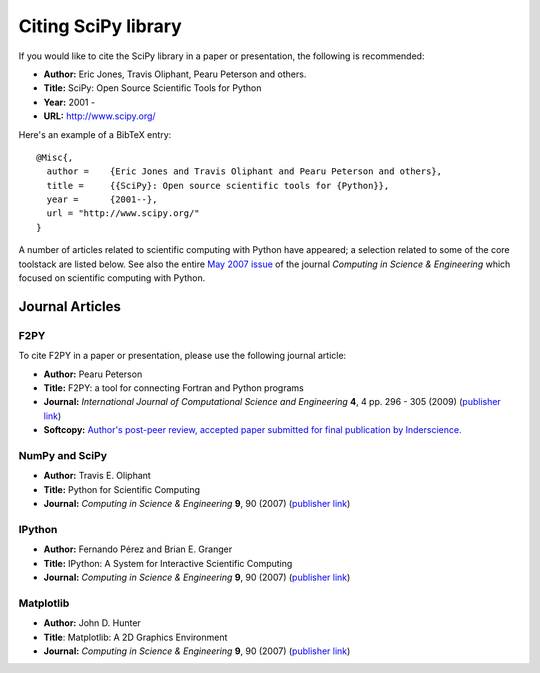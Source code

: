 ====================
Citing SciPy library
====================

If you would like to cite the SciPy library in a paper or presentation, the following is recommended:

* **Author:** Eric Jones, Travis Oliphant, Pearu Peterson and others.
* **Title:** SciPy: Open Source Scientific Tools for Python
* **Year:** 2001 - 
* **URL:** http://www.scipy.org/

Here's an example of a BibTeX entry:

::

   @Misc{,
     author =    {Eric Jones and Travis Oliphant and Pearu Peterson and others},
     title =     {{SciPy}: Open source scientific tools for {Python}},
     year =      {2001--},
     url = "http://www.scipy.org/"
   }

A number of articles related to scientific computing with Python have appeared; a selection related to some of the core toolstack are listed below. See also the entire `May 2007 issue`__ of the journal *Computing in Science & Engineering* which focused on scientific computing with Python.

__ http://cise.aip.org/dbt/dbt.jsp?KEY=CSENFA&Volume=9&Issue=3


Journal Articles
----------------

F2PY
####

To cite F2PY in a paper or presentation, please use the following journal article:

* **Author:** Pearu Peterson
* **Title:** F2PY: a tool for connecting Fortran and Python programs
* **Journal:** *International Journal of Computational Science and Engineering* **4**, 4 pp. 296 - 305 (2009) (`publisher link`__)
* **Softcopy:** `Author's post-peer review, accepted paper submitted for final publication by Inderscience.`__

__ f2py_journal_link_
__ f2py_preprint_link_


NumPy and SciPy
###############

* **Author:** Travis E. Oliphant
* **Title:** Python for Scientific Computing
*  **Journal:** *Computing in Science & Engineering* **9**, 90 (2007) (`publisher link`__) 
 
__ http://cise.aip.org/getabs/servlet/GetabsServlet?prog=normal&id=CSENFA000009000003000010000001&idtype=cvips&gifs=Yes

IPython
#######

* **Author:** Fernando Pérez and Brian E. Granger
* **Title:** IPython: A System for Interactive Scientific Computing
* **Journal:** *Computing in Science & Engineering* **9**, 90 (2007) (`publisher link`__) 

__ http://cise.aip.org/getabs/servlet/GetabsServlet?prog=normal&id=CSENFA000009000003000021000001&idtype=cvips&gifs=Yes

Matplotlib
##########

* **Author:** John D. Hunter
* **Title**: Matplotlib: A 2D Graphics Environment
* **Journal:** *Computing in Science & Engineering* **9**, 90 (2007) (`publisher link`__)

__ http://cise.aip.org/getabs/servlet/GetabsServlet?prog=normal&id=CSENFA000009000003000090000001&idtype=cvips&gifs=Yes

.. _f2py_journal_link: http://www.inderscience.com/browse/index.php?journalID=125&year=2009&vol=4&issue=4
.. _f2py_preprint_link: http://cens.ioc.ee/~pearu/papers/IJCSE4.4_Paper_8.pdf


